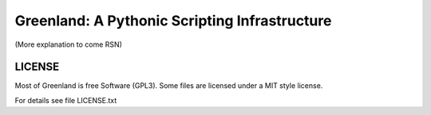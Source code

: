 Greenland: A Pythonic Scripting Infrastructure
==============================================

(More explanation to come RSN)


LICENSE
-------

Most of Greenland is free Software (GPL3). Some files are licensed
under a MIT style license.

For details see file LICENSE.txt

